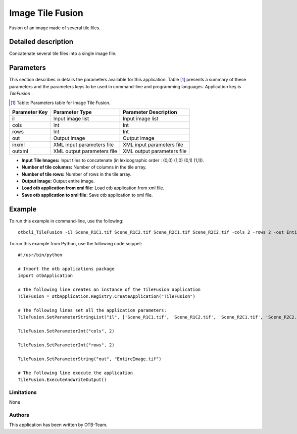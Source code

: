 Image Tile Fusion
^^^^^^^^^^^^^^^^^

Fusion of an image made of several tile files.

Detailed description
--------------------

Concatenate several tile files into a single image file.

Parameters
----------

This section describes in details the parameters available for this application. Table [#]_ presents a summary of these parameters and the parameters keys to be used in command-line and programming languages. Application key is *TileFusion* .

.. [#] Table: Parameters table for Image Tile Fusion.

+-------------+--------------------------+----------------------------------+
|Parameter Key|Parameter Type            |Parameter Description             |
+=============+==========================+==================================+
|il           |Input image list          |Input image list                  |
+-------------+--------------------------+----------------------------------+
|cols         |Int                       |Int                               |
+-------------+--------------------------+----------------------------------+
|rows         |Int                       |Int                               |
+-------------+--------------------------+----------------------------------+
|out          |Output image              |Output image                      |
+-------------+--------------------------+----------------------------------+
|inxml        |XML input parameters file |XML input parameters file         |
+-------------+--------------------------+----------------------------------+
|outxml       |XML output parameters file|XML output parameters file        |
+-------------+--------------------------+----------------------------------+

- **Input Tile Images:** Input tiles to concatenate (in lexicographic order : (0,0) (1,0) (0,1) (1,1)).

- **Number of tile columns:** Number of columns in the tile array.

- **Number of tile rows:** Number of rows in the tile array.

- **Output Image:** Output entire image.

- **Load otb application from xml file:** Load otb application from xml file.

- **Save otb application to xml file:** Save otb application to xml file.



Example
-------

To run this example in command-line, use the following: 
::

	otbcli_TileFusion -il Scene_R1C1.tif Scene_R1C2.tif Scene_R2C1.tif Scene_R2C2.tif -cols 2 -rows 2 -out EntireImage.tif

To run this example from Python, use the following code snippet: 

::

	#!/usr/bin/python

	# Import the otb applications package
	import otbApplication

	# The following line creates an instance of the TileFusion application 
	TileFusion = otbApplication.Registry.CreateApplication("TileFusion")

	# The following lines set all the application parameters:
	TileFusion.SetParameterStringList("il", ['Scene_R1C1.tif', 'Scene_R1C2.tif', 'Scene_R2C1.tif', 'Scene_R2C2.tif'])

	TileFusion.SetParameterInt("cols", 2)

	TileFusion.SetParameterInt("rows", 2)

	TileFusion.SetParameterString("out", "EntireImage.tif")

	# The following line execute the application
	TileFusion.ExecuteAndWriteOutput()

Limitations
~~~~~~~~~~~

None

Authors
~~~~~~~

This application has been written by OTB-Team.

